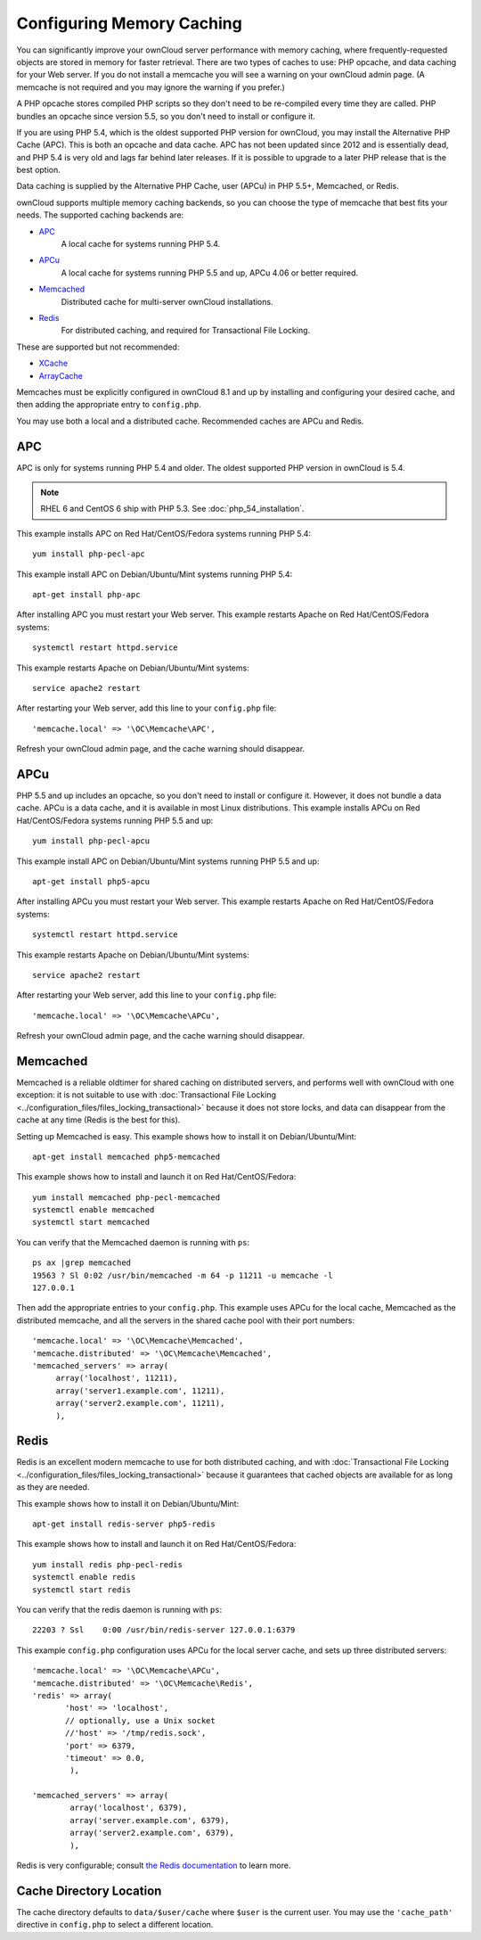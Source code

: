 ==========================
Configuring Memory Caching
==========================

You can significantly improve your ownCloud server performance with memory 
caching, where frequently-requested objects are stored in memory for faster 
retrieval. There are two types of caches to use: PHP opcache, and data caching 
for your Web server. If you do not install a memcache you will see a warning on 
your ownCloud admin page. (A memcache is not required and you may ignore the warning if you prefer.)

A PHP opcache stores compiled PHP scripts so they don't need to be re-compiled 
every time they are called. PHP bundles an opcache since version 5.5, so you 
don't need to install or configure it.

If you are using PHP 5.4, which is the oldest supported PHP version for 
ownCloud, you may install the Alternative PHP Cache (APC). This is both an 
opcache and data cache. APC has not been updated since 2012 and is essentially 
dead, and PHP 5.4 is very old and lags far behind later releases. If it is possible 
to upgrade to a later PHP release that is the best option.

Data caching is supplied by the Alternative PHP Cache, user (APCu) in PHP 
5.5+, Memcached, or Redis.

ownCloud supports multiple memory caching backends, so you can choose the type 
of memcache that best fits your needs. The supported caching backends are:

* `APC <http://php.net/manual/en/book.apc.php>`_ 
   A local cache for systems running PHP 5.4.
* `APCu <https://pecl.php.net/package/APCu>`_ 
   A local cache for systems running PHP 5.5 and up, APCu 4.06 or better required.
* `Memcached <http://www.memcached.org/>`_ 
   Distributed cache for multi-server ownCloud installations.
* `Redis <http://redis.io/>`_ 
   For distributed caching, and required for Transactional File Locking.

These are supported but not recommended:

* `XCache <http://xcache.lighttpd.net/>`_ 
* `ArrayCache <http://www.arbylon.net/projects/knowceans-tools/doc/org/knowceans/util/ArrayCache.html>`_
   
Memcaches must be explicitly configured in ownCloud 8.1 and up by installing 
and configuring your desired cache, and then adding the appropriate entry to 
``config.php``.

You may use both a local and a distributed cache. Recommended caches are APCu 
and Redis.
   
APC
---

APC is only for systems running PHP 5.4 and older. The oldest supported PHP 
version in ownCloud is 5.4.

.. note:: RHEL 6 and CentOS 6 ship with PHP 5.3. See :doc:`php_54_installation`.

This example installs APC on Red Hat/CentOS/Fedora systems running PHP 5.4::

 yum install php-pecl-apc
 
This example install APC on Debian/Ubuntu/Mint systems running PHP 5.4::

 apt-get install php-apc

After installing APC you must restart your Web server. This example restarts 
Apache on Red Hat/CentOS/Fedora systems::

 systemctl restart httpd.service
 
This example restarts Apache on Debian/Ubuntu/Mint systems::

 service apache2 restart
 
After restarting your Web server, add this line to your ``config.php`` file::

 'memcache.local' => '\OC\Memcache\APC',
 
Refresh your ownCloud admin page, and the cache warning should disappear.

APCu
----

PHP 5.5 and up includes an opcache, so you don't need to install or configure 
it. However, it does not bundle a data cache. APCu is a data cache, and it is 
available in most Linux distributions. This example installs APCu on Red 
Hat/CentOS/Fedora systems running PHP 5.5 and up::

 yum install php-pecl-apcu
 
This example install APC on Debian/Ubuntu/Mint systems running PHP 5.5 and up::

 apt-get install php5-apcu

After installing APCu you must restart your Web server. This example restarts 
Apache on Red Hat/CentOS/Fedora systems::

 systemctl restart httpd.service
 
This example restarts Apache on Debian/Ubuntu/Mint systems::

 service apache2 restart
 
After restarting your Web server, add this line to your ``config.php`` file::

 'memcache.local' => '\OC\Memcache\APCu',
 
Refresh your ownCloud admin page, and the cache warning should disappear.

Memcached
---------

Memcached is a reliable oldtimer for shared caching on distributed servers, 
and performs well with ownCloud with one exception: it is not suitable to use 
with :doc:`Transactional File Locking <../configuration_files/files_locking_transactional>` because it does not 
store locks, and data can disappear from the cache at any time (Redis is 
the best for this). 

Setting up Memcached is easy. This example shows how to install it on 
Debian/Ubuntu/Mint::

 apt-get install memcached php5-memcached

This example shows how to install and launch it on Red Hat/CentOS/Fedora::

 yum install memcached php-pecl-memcached
 systemctl enable memcached
 systemctl start memcached
 
You can verify that the Memcached daemon is running with ``ps``::

 ps ax |grep memcached
 19563 ? Sl 0:02 /usr/bin/memcached -m 64 -p 11211 -u memcache -l 
 127.0.0.1

Then add the appropriate entries to your ``config.php``. This example uses APCu 
for the local cache, Memcached as the distributed memcache, and all the 
servers in the shared cache pool with their port numbers::

 'memcache.local' => '\OC\Memcache\Memcached',
 'memcache.distributed' => '\OC\Memcache\Memcached',
 'memcached_servers' => array(
      array('localhost', 11211),
      array('server1.example.com', 11211),
      array('server2.example.com', 11211), 
      ), 

Redis
-----

Redis is an excellent modern memcache to use for both distributed caching, and 
with :doc:`Transactional File Locking <../configuration_files/files_locking_transactional>` because it guarantees 
that cached objects are available for as long as they are needed. 

This example shows how to install it on Debian/Ubuntu/Mint::

 apt-get install redis-server php5-redis

This example shows how to install and launch it on Red Hat/CentOS/Fedora::

 yum install redis php-pecl-redis
 systemctl enable redis
 systemctl start redis
 
You can verify that the redis daemon is running with ``ps``::

 22203 ? Ssl    0:00 /usr/bin/redis-server 127.0.0.1:6379 
 
This example ``config.php`` configuration uses APCu for the local server cache, 
and sets up three distributed servers:: 

 'memcache.local' => '\OC\Memcache\APCu',
 'memcache.distributed' => '\OC\Memcache\Redis',     
 'redis' => array(
	'host' => 'localhost', 
        // optionally, use a Unix socket
        //'host' => '/tmp/redis.sock',
	'port' => 6379,
	'timeout' => 0.0,
         ),      
      
 'memcached_servers' => array(
         array('localhost', 6379),
         array('server.example.com', 6379),
         array('server2.example.com', 6379),
         ),

Redis is very configurable; consult `the Redis documentation <http://redis.io/documentation>`_ to learn more.

Cache Directory Location
------------------------

The cache directory defaults to ``data/$user/cache`` where ``$user`` is the 
current user. You may use the ``'cache_path'`` directive in ``config.php`` to select a different 
location.